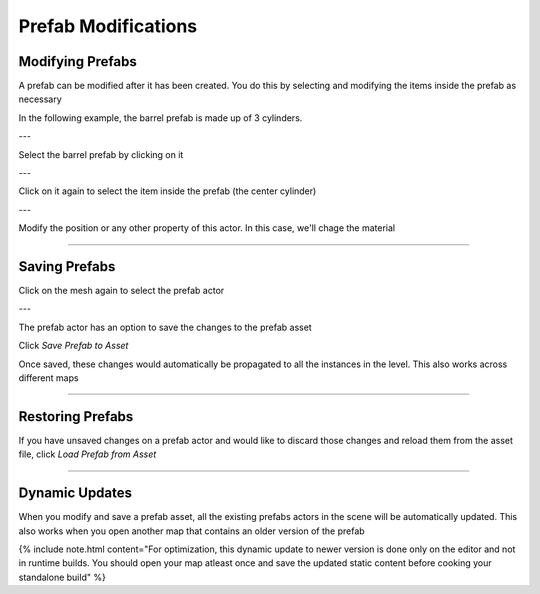 Prefab Modifications
====================

Modifying Prefabs
-----------------

A prefab can be modified after it has been created.   You do this by 
selecting and modifying the items inside the prefab as necessary

In the following example, the barrel prefab is made up of 3 cylinders.  

--- 

Select the barrel prefab by clicking on it

.. image:: /images/modification/s1.jpg


--- 

Click on it again to select the item inside the prefab (the center cylinder)

.. image:: /images/modification/s2.jpg


--- 

Modify the position or any other property of this actor. In this case, we'll chage 
the material

.. image:: /images/modification/s6.png


.. image:: /images/modification/s4.jpg



----

Saving Prefabs
--------------

Click on the mesh again to select the prefab actor

.. image:: /images/modification/s5.jpg


--- 

The prefab actor has an option to save the changes to the prefab asset

.. image:: /images/modification/s_details.png


Click *Save Prefab to Asset*

.. image:: /images/modification/s_details2.png


Once saved, these changes would automatically be propagated to all the 
instances in the level.  This also works across different maps

----

Restoring Prefabs
-----------------

If you have unsaved changes on a prefab actor and would like to discard those changes 
and reload them from the asset file, click *Load Prefab from Asset*

.. image:: /images/modification/load_from_asset.png



----

Dynamic Updates
---------------

.. image:: /images/modification/dynamic_update.gif


When you modify and save a prefab asset, all the existing prefabs actors in the scene will be automatically updated. 
This also works when you open another map that contains an older version of the prefab

{% include note.html content="For optimization, this dynamic update to newer version is done only on the editor and not in runtime builds.  You should open your map atleast once and save the updated static content before cooking your standalone build" %}

